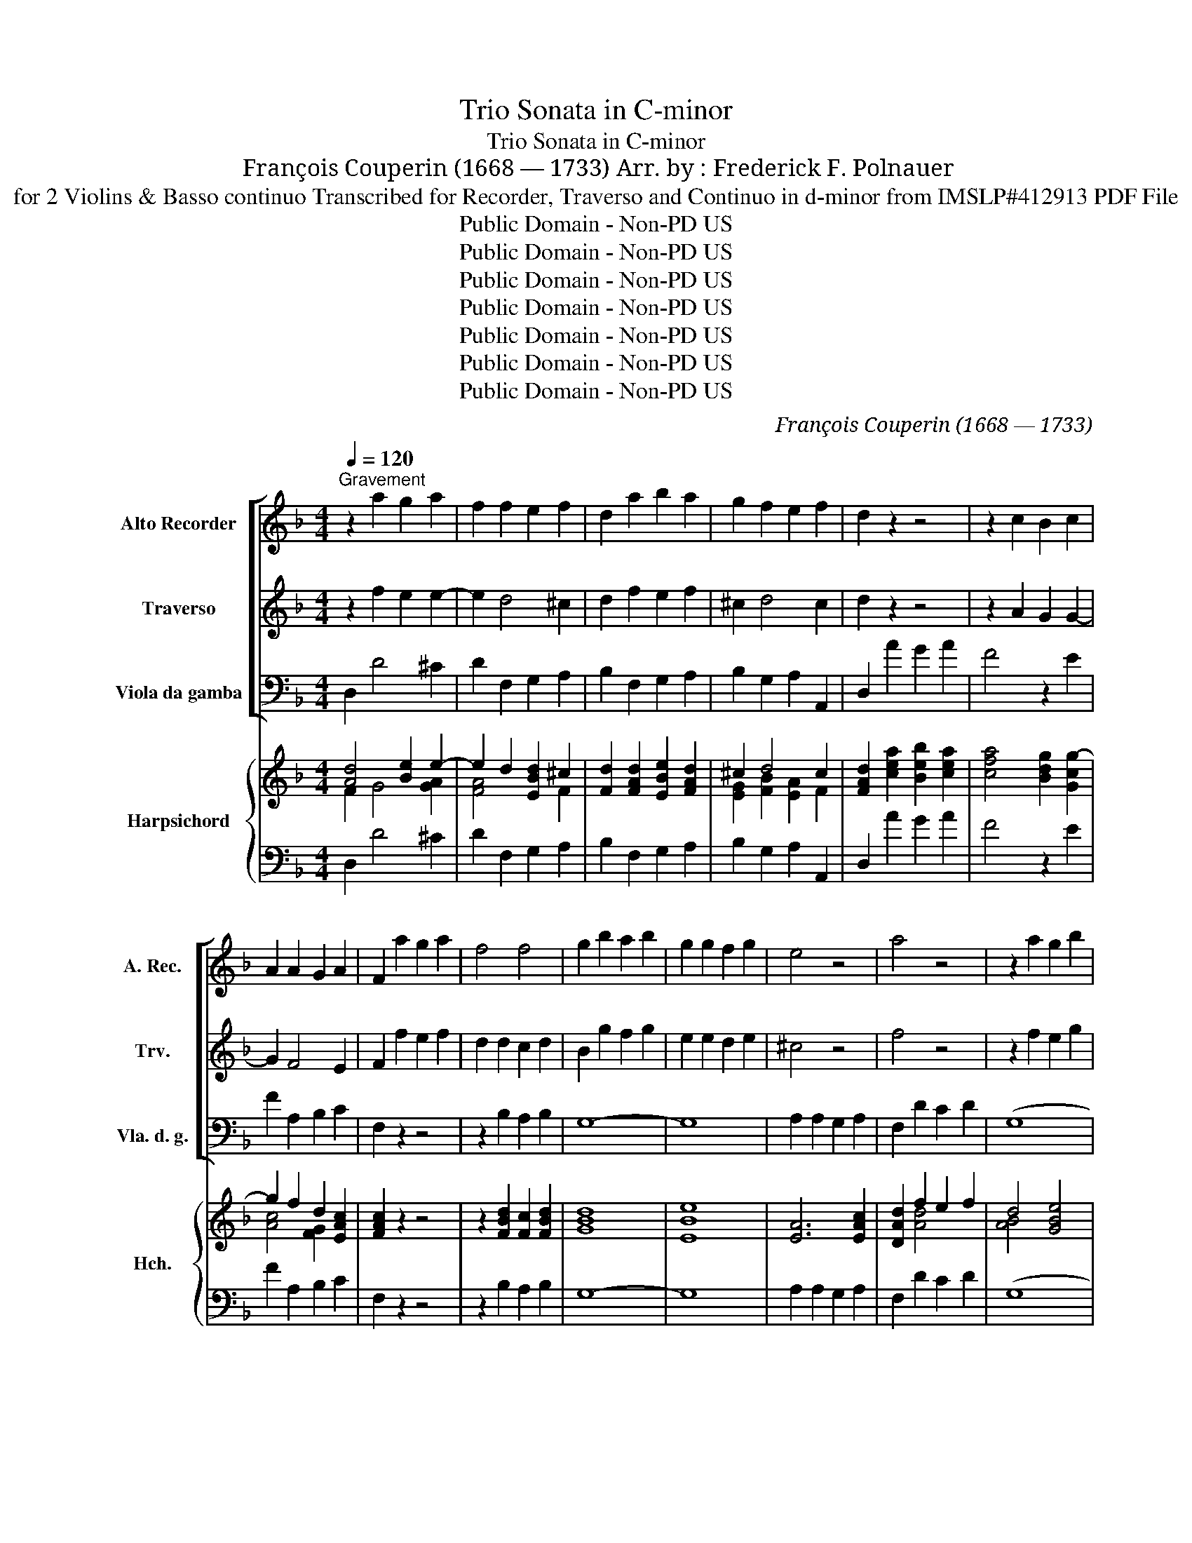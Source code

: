 X:1
T:Trio Sonata in C-minor
T:Trio Sonata in C-minor
T: François Couperin (1668 — 1733) Arr. by : Frederick F. Polnauer
T: for 2 Violins & Basso continuo Transcribed for Recorder, Traverso and Continuo in d-minor from IMSLP#412913 PDF File
T:Public Domain - Non-PD US
T:Public Domain - Non-PD US
T:Public Domain - Non-PD US
T:Public Domain - Non-PD US
T:Public Domain - Non-PD US
T:Public Domain - Non-PD US
T:Public Domain - Non-PD US
C:François Couperin (1668 — 1733)
Z:Public Domain - Non-PD US
%%score [ 1 2 ( 3 4 ) ] { ( 5 6 8 ) | ( 7 9 ) }
L:1/8
Q:1/4=120
M:4/4
K:F
V:1 treble nm="Alto Recorder" snm="A. Rec."
V:2 treble nm="Traverso" snm="Trv."
V:3 bass nm="Viola da gamba" snm="Vla. d. g."
V:4 bass 
V:5 treble nm="Harpsichord" snm="Hch."
V:6 treble 
V:8 treble 
V:7 bass 
V:9 bass 
V:1
"^Gravement" z2 a2 g2 a2 | f2 f2 e2 f2 | d2 a2 b2 a2 | g2 f2 e2 f2 | d2 z2 z4 | z2 c2 B2 c2 | %6
 A2 A2 G2 A2 | F2 a2 g2 a2 | f4 f4 | g2 b2 a2 b2 | g2 g2 f2 g2 | e4 z4 | a4 z4 | z2 a2 g2 b2 | %14
 e2 f2 Te3 d | d2 z2 z4 | z2 a2 g2 b2 | e2 f2 Te3 d || %18
[M:4/4]"^Légèrement (Allegro model-aw)" d z z2 z4 | z8 | z dab c'b/a/ gb | ag/f/ eg f>g Tg>a | %22
 a2 z2 z4 | z daa ba/g/ fa | gd aa b>a a>g | g z z2 z4 | z/ f/g/a/ b/c'/b/a/ g/e/f/g/ a/b/a/g/ | %27
 f3 f ga g>f | f2 z2 z/ d/e/f/ g/a/g/f/ | e/^c/d/e/ f/g/f/e/ dc/B/ Ac | de/f/ e/f/g/e/ f2 f>f | %31
 g2 ^g>g a2 z2 | z/ =B/c/d/ e/f/e/d/ ce a=b | c'=b/a/ ^gb a2 Ta>g | a2 z2 z4 | z8 | %36
 z dab c'b/a/ gb | a2 Tf2 g2 Te2 | fa aa g3 g | g2 f>f f2 e>e | e2 d4 ^c2 | %41
 d/f/g/a/ b/c'/b/a/ g/e/f/g/ a/b/a/g/ | f/f/g/a/ b/a/g/f/ ef Te>d || %43
[M:6/4]"^Air Légèrement (Moderato)" d6 z4 z2 | z12 | z12 | z12 | z12 | z12 | z12 | z12 | z12 | %52
 z12 | z12 | z12 | z12 | z12 | z12 | z12 | z12 | z12 | z12 | z12 | z12 | z12 | z12 | z12 |] %67
[M:4/4]"^Légèrement (Allegro moderato)" z8 | z2 z/ a/g/f/ efga | fd aa (a2 T^g2) | a2 z f f2 e>e | %71
 eA dd (d2 T^c2) | d2 z/ a/a/b/ =c'c'c'a | bb z/ b/a/g/ fgab | g2 z/ g/f/e/ defg | %75
 ec z/ c'/b/a/ gabc' | ac ff (f2 Te2) | f2 z/ g/f/e/ defg | ec gg (g2 Tf2) | g/g/=f/e/ de f2 f>g | %80
 ee aa (a2 Tg2) | a2 z/ a/g/f/ efga | fd z/ a/g/f/ e/d/c z/ g/f/e/ | %83
 d/c/B z/ f/e/d/ ^c/^B/A z/ e/d/=c/ | B2 Bc/d/ ^cd Tc>d | d f b4 a2 | a2 g4 f2- | f2 e>e ef e>d | %88
 !fermata!d8 |][M:6/4]"^Lentement" !fermata!e12 | %90
 z2[Q:1/4=120]"^Gayement (  ) (Allegro moderate)" a2 e2 f2 e2 d2 | ^c4 c2 d2 e2 f2 | %92
 e4 z4 a2 e2 | f4 e2 Te4 d2 | z12 | a12 | z2 d'2 a2 b2 a2 g2 | ^f4 f2 g2 a2 b2 | a2 z4 z2 d'2 a2 | %99
 b4 a2 Ta4 g2 | g4 z8 | z8 c'2 g2 | a2 b2 c'2 ba Tg3 f | f2 c'2 c2 f6 | z2 d'2 d2 g6 | %105
 z2 a2 A2 d6- | d4 d2 T^c4 d2 | d2 a2 A2 d6- | d4 d2 ^c4 d2 |] %109
[M:2/2]"^Air tendrement (Allegretto)" d4 a3 g | f2 e2 Te3 d | T^c2 A2 a3 b/=c'/ | b2 a2 Tg3 f | %113
 e4 a3 g | f2 e2 Te3 d | ^c2 A2 (a3 b/c'/) | b2 a2 Tg3 f | e4 e3 f | d2 d2 g3 g | Tg2 f2 b3 c' | %120
 Ta3 g Tg3 f | f4 a3 a | a2 d2 g3 g | Tg2 f2 f3 f | f2 e2 Te3 e | e4{ef} g3 a | ae f2 Te3 d | %127
 d4 a3 a | a2 d2 g3 g | (Tg2 f2) f3 f | f2 e2 Te3 e | e4{ef} g3 a | ae f2 Te3 d |] %133
[M:6/4][Q:1/4=90]"^Légèrement (Allegro moderato \n)\n" d6 z4 z2 | z12 | z12 | z12 | z12 | z12 | %139
 z12 | z12 | z4 z2 a6 | g6 f6 | e6 c6 | d6 e6 | Tc3 =B A2 z2 ABcd | e2 =B2 e2 A4 A2 | %147
 A4 ^G2 A4 z2 | A2 A2 d2 T^G6 | A2 A=Bcd e2 A2 e2 | fefgfe d2 defg | a2 e2 a2 d2 d2 g2 | %152
 fefgfe d^cdefd | efgfed ^cdcA=Bc | d4 d2 z4 z2 | z2 a=bc'a d'2 g2 e2 | a2 A=B^cA fgagfe | %157
 d2 gagf Te3 e a2 | d4 d2 z4 z2 | z12 | z2 defg a2 e2 a2 | fefgaf bc'bagf | efedcB A2 f4 | %163
 d2 g4 e2 a4 | f2 b4 g2 c'4 | ^f2 defg a2 b2 ag | ^fefgaf gfga g2 | ^f2 fgab c'babc'a | %168
 bagbag ^fe dcBA | B2 g4- g2 T^f3 g | g6 z4 z2 | z2 defd g2 =B2 e2 | T^c6 a6 | g6 f6 | e6 ^c6 | %175
 d6 e6 | A6 z4 z2 | z2 abc'a d'2 g2 e2 | a2 A=B^cA fgagfe | d2 gagf e3 e f2 | d4 z8 | z12 | %182
 z2 defg a2 e2 a2 | ^f12 |] %184
V:2
 z2 f2 e2 e2- | e2 d4 ^c2 | d2 f2 e2 f2 | ^c2 d4 c2 | d2 z2 z4 | z2 A2 G2 G2- | G2 F4 E2 | %7
 F2 f2 e2 f2 | d2 d2 c2 d2 | B2 g2 f2 g2 | e2 e2 d2 e2 | ^c4 z4 | f4 z4 | z2 f2 e2 g2 | %14
 ^c2 d2 Tc3 d | d2 z2 z4 | z2 f2 e2 g2 | ^c2 d2 Tc3 d ||[M:4/4] d z z2 z4 | z Ade fe/d/ ^ce | %20
 d2 fg ag/f/ eg | fe/d/ ^ce d>e e>d | ^cA de fe/d/ ce | d2 z2 z daa | ba/g/ fa g2 Tf2 | %25
 g/d/e/f/ g/a/g/f/ e/c/d/e/ f/g/f/e/ | d/d/e/f/ g/a/g/f/ e/c/d/e/ f/g/f/e/ | d3 d ef e>f | %28
 f/A/B/c/ d/e/d/c/ B/B/^c/d/ e/f/e/d/ | ^c z4 Aee | fe/d/ ^ce d2 z2 | z4 z eab | %32
 c'=b/a/ ^gb a2 z2 | z/ =B/c/d/ e/f/e/d/ c/e/d/c/ B>e | ^cAde fe/d/ ce | defg ag/f/ e/f/g/e/ | %36
 fd/e/ fg ag/f/ eg | f2 d2 e2 ^c2 | df ff e2 z d | ^c/A/=B/c/ d/e/d/=c/ B/G/A/B/ c/d/c/_B/ | %40
 A2- A/F/G/A/ B/A/G/F/ E>D | D/d/e/f/ g/a/g/f/ e/c/d/e/ f/g/f/e/ | d/d/e/f/ g/f/e/d/ ^cd c>d || %43
[M:6/4] d6 z4 z2 | z12 | z4 d2 a3 b a2 | g4 e2 g3 a g2 | f4 f2 b3 c' b2 | b4 a2 a3 b Tg2 | a4 z8 | %50
 z12 | z4 d2 a3 b a2 | g4 e2 g3 a g2 | f4 f2 b3 c' b2 | b4 a2 a3 b g2 | a4 a2 c'3 d' c'2 | %56
 c'4 g2 b3 c' b2 | b4 f2 a3 b a2 | g3 a f2 f3 g e2 | f4 f2 a3 b a2 | a4 d2 g3 a g2 | %61
 g3 f e2 a3 b a2 | g3 a f2 e4 d2 | d4 f2 b3 c' a2 | a4 e2 a3 b g2 | a4 d2 g3 a g2 | %66
 g3 a f2 Te4 d2 |][M:4/4] d2 z4 z2 | z Add d2 ^c2 | d2 z4 z2 | z2 z/ e/d/c/ =Bcde | %71
 ^c2 a/g/f/e/ efga | fd z/ f/f/g/ aaa^f | gg z/ g/f/e/ defg | e2 z4 z2 | z cff (f2 e2) | %76
 f2 z/ c'/b/a/ gaTg>f | fF cc (c2 TB2) | c2 z4 z2 | z4 z/ d/c/B/ AB | c3 A de/f/ e>d | %81
 T^cA dd (d2 Tc2) | d2 b4 a2 | a2 g2 g2 f2 | f2 e>e ef e>d | d2 z/ a/g/f/ e/d/c z/ g/f/e/ | %86
 d/c/B z/ f/e/d/ ^c/B/A z/ e/d/=c/ | B2 Bc/d/ ^cd c>d | !fermata!d8 |][M:6/4] !fermata!^c12 | z12 | %91
 z2 a2 e2 f2 e2 d2 | ^c2 a2 e2 f2 g2 c2 | d4 d2 ^c4 d2 | d6 z6 | ^f12 | z12 | z2 d'2 a2 b2 a2 g2 | %98
 ^f2 d'2 a2 b2 b2 f2 | g4 g2 ^f4 g2 | g4 z4 g2 d2 | e6 z2 f2 e2 | f4 f2 f2 Te3 f | f6 z2 a2 A2 | %104
 d6 z2 e2 =B2 | ^c6 z2 d'2 d2 | g3 a f2 e4 d2 | d4 z4 d'2 d2 | g3 a f2 e4 d2 |][M:2/2] d4 z4 | z8 | %111
 z8 | z8 | z8 | z8 | z8 | z8 | z8 | z8 | z8 | z8 | z8 | z8 | z8 | z8 | z8 | z8 | z8 | z8 | z8 | %130
 z8 | z8 | z8 |][M:6/4] z12 | z12 | z12 | z12 | z4 z2 d6 | c4 z2 B6 | A6 F6 | G6 A6 | %141
 F3 E D2 z2 ABcd | e2 =B2 e2 A2 A2 d2 | c=BcdcB A6 | =BABcBc A^GABAG | A4 A2 z4 z2 | z8 A=Bcd | %147
 e2 =B2 e2 A2 e2 a2 | f4 z4 =B2 e2 | A6 z4 z2 | z4 z2 d'6 | c'6 b6 | a6 f6 | g6 a6 | %154
 f3 d d2 z2 defg | a2 e2 a2 d2 d2 g2 | ^c2 c2 e2 A2 A2 d2 | =B2 B2 e2 ^c3 B c2 | d2 defg a2 e2 a2 | %159
 f2 A3 B c2 ^c3 c | d4 de ^c=Bcdec | d6 z4 z2 | z12 | z12 | z12 | z4 z2 d'6 | c'6 b6 | a6 ^f6 | %168
 g6 a6 | B2 b4 a2 a3 g | g2 GABc d2 A2 d2 | B6 z4 z2 | z8 A=B^cd | e6- e2 d4 | ^c2 A=BcA e2 efge | %175
 a6 g6 | f3 e d2 z2 defg | a2 e2 a2 d2 d2 g2 | ^c2 c2 e2 A2 A2 d2 | =B2 B2 e2 ^c3 B c2 | d4 z8 | %181
 z2 defg a2 e2 a2 | f4 d2 d4 ^c2 | !fermata!d12 |] %184
V:3
 D,2 D4 ^C2 | D2 F,2 G,2 A,2 | B,2 F,2 G,2 A,2 | B,2 G,2 A,2 A,,2 | D,2 A2 G2 A2 | F4 z2 E2 | %6
 F2 A,2 B,2 C2 | F,2 z2 z4 | z2 B,2 A,2 B,2 | G,8- | G,8 | A,2 A,2 G,2 A,2 | F,2 D2 C2 D2 | (G,8 | %14
 G,2) F,G, A,2 A,,2 | D,2 D2 C2 D2 | G,8- | G,2 F,G, A,2 A,,2 ||[M:4/4] D,A,DE FE/D/ CE | %19
 D2 B,2 F,G, A,A,, | D,2 D2 A,B, CC, | F,G, A,A,, D,=C, B,,2 | A,,A,,/G,,/ F,,E,, D,,D, A,A, | %23
 B, A,/G,/ F,A, G,F,/E,/ D,2 | G,F,/E,/ D,2 G,C, D,2 | G,2 G,,2 C,2 A,,2 | B,,2 G,,2 C,2 A,,2 | %27
 B,,/F,/G,/A,/ B,/C/B,/A,/ G,F, CC, | F,2 F,2 G,2 E,2 | A,A, DE FE/D/ ^CD | %30
 D2 A,2 D,/A,/B,/C/ D/E/D/C/ | B,/B,/C/D/ E/F/E/D/ C/C,/D,/E,/ F,/E,/F,/D,/ | %32
 A,G,/F,/ E,2 A,2 F,D, | A,=G,/F,/ E,^G,, A,,D, E,2 | %34
 A,,A,,/=G,,/ F,,E,, D,,/E,/F,/G,/ A,/B,/A,/G,/ | F,A,DE FE/D/ ^CE | D2- D/D/C/B,/ A,B, C2 | %37
 F,/F,/G,/A,/ B,/C/B,/A,/ G,/E,/F,/G,/ A,/B,/A,/G,/ | F,D, A,B, CB,/A,/ G,B, | %39
 A,2 z/ D,/E,/F,/ G,2 z/ C,/D,/E,/ | F,/F,/G,/A,/ B,/C/!tenuto!B,/A,/ G,/A,/B,/G,/ A,A,, | %41
 D,2 G,,/G,/A,/B,/ C2 z/ F,/G,/A,/ | B,/C/B,/A,/ G,/A,/B,/G,/ A,D, A,,2 || %43
[M:6/4] D,4 D,2 A,3 B, A,2 | G,4 E,2 G,3 A, G,2 | F,4 D,2 F,3 G, F,2 | E,6 A,6 | D,6 D6 | C6 B,6 | %49
 A,4 D,2 A,3 B, A,2 | G,4 E,2 G,3 A, G,2 | F,4 D,2 F,3 G, F,2 | E,6 A,6 | D,6 D6 | C6 B,6 | %55
 A,6 F,6 | G,6 E,6 | F,6 F,,6 | B,,6 C,6 | F,,6 F,6 | B,6 E,6 | A,6 F,6 | G,6 A,6 | D,6 D6 | %64
 ^C6 =C6 | B,6 B,6 | A,4 D,2 A,,6 |][M:4/4] D,A,DD D2 ^C2 | D2 B,2 G,2 A,2 | D,2 z/ E/D/C/ =B,CDE | %70
 CE, A,A, (A,2 ^G,2) | A,2 F,2 G,2 A,2 | D,2 z/ D/C/B,/ A,B,CD | B,G, A,2 B,/B,/A,/G,/ F,B,, | %74
 C,G, CC C2 B,2 | C2 A,2 B,2 C2 | F2 A,2 B,2 C2 | F,2 E,2 F,2 G,2 | C2 z/ D/C/B,/ A,B,CD | %79
 B,G, B,C D4 | C4 B,4 | A,2 F,2 G,2 A,2 | D/C/B,/A,/ G,/F,/E,/D,/ C/B,/A,/G,/ F,/E,/D,/C,/ | %83
 B,,4 A,,4 | G,,2 ^G,,2 A,,D, A,2 | D/C/B,/A,/ G,/F,/E,/D,/ C/B,/A,/G,/ F,/E,/D,/C,/ | %86
 B,/A,/G,/F,/ E,/D,/C,/B,,/ A,/G,/F,/E,/ D,/C,/B,,/A,,/ | G,,2 ^G,,2 A,,D, A,,2 | !fermata!D,8 |] %89
[M:6/4] !fermata!A,12 | A,12- | A,12- | A,12 | D4 G,2 A,4 A,,2 | D,6 z6 | D12 | D,12 | D,12- | %98
 D,12 | G,4 C,2 D,4 G,2 | G,2 G,2 D,2 E,4 =B,,2 | C,2 C2 G,2 A,2 A,2 C2 | F,2 G,2 A,2 B,2 C2 C,2 | %103
 F,6 z2 F2 F,2 | z8 G2 G,2 | A,6 F,2 F2 F,2 | B,4 G,2 A,4 A,,2 | D,6 F,2 F2 F,2 | %108
 B,4 G,2 A,4 A,,2 |][M:2/2] D,4 D2 ^C2 | D2 G,A, B,2 G,2 | A,3 G, F,4 | G,2 A,2 B,2 G,2 | %113
 A,G,A,E, F,2 ^C,2 | D,2 G,A, B,2 G,2 | A,3 G, F,4 | G,2 A,2 B,2 G,2 | A,2 A,B, C4 | B,4 B,4 | %119
 A,4 G,4 | F,2 B,2 C2 C,2 | F,4 F,F,G,A, | B,4 E,E,F,G, | A,4 D,D,E,F, | G,4 ^G,4 | A,4 B,4 | %126
 A,2 G,2 A,2 A,,2 | D,^C,D,E, F,F,G,A, | B,4 E,E,F,G, | A,4 D,D,E,F, | G,4 ^G,4 | A,4 B,4 | %132
 A,2 G,2 A,2 A,,2 |][M:6/4] D,6 D6 | C6 B,6 | A,6 F,6 | G,6 A,6 | F,3 E, D,2[K:treble] z2 DEFG | %138
 A2 E2 A2 GFEFGE | FEFGF!tenuto!E DEDCB,A, |[K:bass] G,A,G,F,E,D, ^C,=B,,C,A,,B,,C, | %141
 D,4 D,E, F,6 | E,4 ^C,2 D,2 D,E,F,G, | A,4 A,,2 F,E,F,G,F,E, | D,C,D,E,D,E, C,=B,,C,D,C,B,, | %145
 A,,6 A,6 | G,6 F,6 | E,6 C,6 | D,6 E,6 | C,3 =B,, A,,2 z2 A,=B,^CA, | D2 A,2 D2 B,6 | %151
 A,B,A,G,^F,D, G,F,G,A,B,G, | D2 D,E,F,D, B,A,B,CB,A, | G,F,E,F,G,E, F,E,F,G,F,E, | D,6 D6 | %155
 C6 B,6 | A,6 F,6 | G,6 A,6 | F,3 E, D,2 z2 A,=B,^CA, | D2 D,E,F,G, A,2 E,2 A,2 | F,4 D,2 A,,6 | %161
 D,2 DEFD G2 G,A,B,G, | C2 C,D,E,C, F,2 F,G,A,F, | B,2 G,A,B,G, C2 A,B,CA, | D2 B,CDB, _E2 CDEC | %165
 D4 z2 ^F,2 D,E,F,G, | A,G,A,B,CA, B,A,B,CB,C | D2 D,E,^F,G, A,2 D2 D,2 | G,6 D2 ^F,4 | %169
 G,2 G,A,B,C D2 A,2 D2 | B,A,B,CB,A, G,4 ^F,2 | G,6 E,6 | A,2 A,=B,^CA, F6 | %173
 ^C2 A,=B,CA, D2 D,E,F,D, | A,6 G,6 | F,A,G,F,E,D, ^C,=B,,C,A,,B,,C, | D,6 D6 | C6 B,6 | A,6 F,6 | %179
 G,6 A,6 | D,2[K:treble] DEFG A2 E2 A2 | F4 D2 A,6 |[K:bass] D,4 B,,2 B,,6 | !fermata!D,12 |] %184
V:4
 x8 | x8 | x8 | x8 | x8 | x8 | x8 | x8 | x8 | x8 | x8 | x8 | x8 | x8 | x8 | x8 | x8 | x8 || %18
[M:4/4] x8 | x8 | x8 | x8 | x8 | x8 | x8 | x8 | x8 | x8 | x8 | x8 | x8 | x8 | x8 | x8 | x8 | x8 | %36
 x8 | x8 | x8 | x8 | x8 | x8 | x8 ||[M:6/4] x12 | x12 | x12 | x12 | x12 | x12 | x12 | x12 | x12 | %52
 x12 | x12 | x12 | x12 | x12 | x12 | x12 | x12 | x12 | x12 | x12 | x12 | x12 | x12 | x12 |] %67
[M:4/4] x8 | x8 | x8 | x8 | x8 | x8 | x8 | x8 | x8 | x8 | x8 | x8 | x8 | x8 | x8 | D,4 C,4 | x8 | %84
 x8 | D,4 C,4 | B,,4 A,,4 | x8 | x8 |][M:6/4] x12 | x12 | x12 | x12 | x12 | x12 | x12 | x12 | x12 | %98
 x12 | x12 | x12 | x12 | x12 | x12 | x12 | x12 | x12 | x12 | x12 |][M:2/2] x8 | x8 | x8 | x8 | x8 | %114
 x8 | x8 | x8 | x8 | x8 | x8 | x8 | x8 | x8 | x8 | x8 | x8 | x8 | x8 | x8 | x8 | x8 | x8 | x8 |] %133
[M:6/4] x12 | x12 | x12 | x12 | x6[K:treble] x6 | x12 | x12 |[K:bass] x12 | x12 | x12 | x12 | x12 | %145
 x12 | x12 | x12 | x12 | x12 | x12 | x12 | x12 | x12 | x12 | x12 | x12 | x12 | x12 | x12 | x12 | %161
 x12 | x12 | x12 | x12 | x12 | x12 | x12 | x12 | x12 | x12 | x12 | x12 | x12 | x12 | x12 | x12 | %177
 x12 | x12 | x12 | x2[K:treble] x10 | x12 |[K:bass] x12 | x12 |] %184
V:5
 [Ad]4 [Be]2 e2- | e2 d2 [EBd]2 ^c2 | [Fd]2 [FAd]2 [EBe]2 [FAd]2 | ^c2 d4 c2 | %4
 [FAd]2 [cea]2 [Beb]2 [cea]2 | [cfa]4 [Bdg]2 [Gcg-]2 | g2 f2 d2 [EAc]2 | [FAc]2 z2 z4 | %8
 z2 [FBd]2 [Fc]2 [FBd]2 | [GBd]8 | e8 | [EA]6 [EAc]2 | [DAd]2 f2 e2 f2 | d4 [GBe]4 | %14
 [EA^c]2 [FAd]2 E4 | [FAd]2 f2 e2 f2 | [Bd]4 [GBe]4 | [EA^c]2 [FAd]2 [EAc]4 || %18
[M:4/4] [FAd]([EAc] [FAd])[Gcg] [Adf]2 [Ae][Gc] | [FAd]2 [FBd]2 [Gc][DGB] [^CEA]2 | %20
 [DFA]2 [FAd]2 [Acf]2 G2 | [FAf][EB] [^CEA]2 [DFA]2 [DEG]2 | [^CEA]2 [DAd][EG^c] [FAd]2 [Ec]2 | %23
 [Dd]2 [Ad][Fc] [GB]A d2 | [GBd]2 d4 d2 | [GBd]2 [GBd]2 [Gce]2 [Fcf]2 | %26
 [FBd]2 [GBd]2 [Gce]2 [Fcf]2 | [FBd]2 [FBd]2 [Be][Acf] [Gce]2 | [Acf]2 [Acd]2 [GBd]2 [GBe]2 | %29
 [Be]2 [Adf][G^c] [Ad]2 [Ae][Gc] | [FAd]2 [A^ce]2 [Adf]2 [Adf]2 | [Gdg]2 [Be^g]2 [Aea]2 [Acf][Ad] | %32
 [Ace]2 [^Gde]2 [Ace]2 d2 | [Ac]2 e2 [Ac][df] [Be]2 | [A^ce]2 [Ad][Gc] [FAd]2 [EAc][Ace] | %35
 d^c [Ad][Gc] [Ad]2 [Ae][Gcg] | [Adf]4 [Acf]2 [Gce]2 | [Acf]2 [FBd]2 [GBe]2 [EA^c]2 | %38
 [FAd][Adf] [Acf]2 [Gce]2 ed | ^c2 [FAd]2 [F=Bd]2 [EGc]2 | [Ac]2 d2 [Ed]2 [A^c]2 | %41
 d4 [EGc]2 [FAc]2 | [DFB]2 [GBe]2 ^cd [EAc]2 ||[M:6/4] [FAd]4 [Gdf]2 [A^ce]4 [Ace]2 | %44
 e4 g2 [A^ce]4 [Ace]2 | [Ada]4 [Adf]2 [Ad]4 d2- | d6 ^c6 | [FAd]6 [FBf]6 | [GBe]4 f2 d4 [EGd]2 | %49
 [EA^c]4 [FAd]2 [EAc]4 [Bd]2 | e4 g2 [A^ce]4 [Ace]2 | !arpeggio![Ada]4 [Adf]2 [Ad]4 d2- | d6 ^c6 | %53
 [FAd]6 [FBf]6 | [GBe]4 [FAf]2 [FAd]4 [EGd]2 | [EA^c]4 [Ace]2 [A=c-e]6 | c4 A2 [GB-g]6 | %57
 B4 A2 [FAc]6 | [Gd]6 [Gc]6 | [FAc]6 [A-cf]6 | [Adf]6 [Gdg]6 | [G^ce]6 [Ada]6 | [Bdg]6 [A^ce]6 | %63
 [FAd]6 [FBf]6 | [GBe]6 [FAf]6 | [FAd]6 [EGd]6 | [E^c]4 [DFd]2 [EAc]6 |] %67
[M:4/4] [FAd][A^ce] [Adf]2 [GBe]2 [GAe]2 | [FAd]2 [FBd]2 [EBd]2 [EA^c]2 | [FAd]2 z/ g/f/e/ dc B2 | %70
 [EAe]2 [Fc]2 [F=Bd]2 [EBe]2 | [EA^c]2 [DAd]2 [E_Bd]2 [EG^c]2 | [FAd]2 z/ f/e/d/ =cde[Ad] | %73
 d[Bd] [F^cf]2 [FBd]2 d2 | [EG^c]2 [Gce]2 [FAd]2 [Gd]2 | [Gd]2 [F^cf]2 [Gdf]2 [Gce]2 | %76
 [A^cf]2 [Fcf]2 [Gdf]2 [Gce]2 | [A^cf]2 [Gcg]2 [Acd]2 [FBd]2 | [EG^c]2 z/ B/c/d/ c2 [FAd]2 | %79
 dB/c/ dc/B/ [FA]4 | A4- A2 G2 | [^CEA]2 [DAd]2 [EBd]2 [EA^c]2 | [Fd]2 [B-d]2 [Bc]2 [Ac]2 | %83
 [FAd]2 [EGd]2 [EG^c]2 [Ad]2 | [Bd]4 [E=Ac][FAd] [EAc]2 | [Fd]2 [B-d]2 [Bc]2 [A-c]2 | %86
 [Ad]2 [EGe]2 [EG^c]2 [Ad]2 | [Bd]4 [EA^c][FAd] [EAc]2 | !fermata![FAd]8 |] %89
[M:6/4] !fermata![EA^c]12 | [EA^c]6 [FAd]6 | [^ce]6 [FAd]6 | [EA^c]6 [FAd]4 [GAc]2 | %93
 [FAd]4 [EBd]2 [EA^c]4 [Ace]2 | [Adf]6 z6 | [d^f]12 | d12 | d12 | [FAd]6 d6 | %99
 [GBd]4 [GA_e]2 [^FAd]4 [GBd]2 | [GBd]2 [Bdg]2 [Ad=f]2 [Ge]4 [Gd]2 | [EGc]2 [Gce]4 [Fcf]4 [Gce]2 | %102
 [Acf]4 [Fcf]2 [FGd]2 [EGc]4 | [FAc]6 z2 [Acf]4 | [FBd]6 z2 [_Be]4 | [A^ce]6 [Ad]6 | %106
 [Gd]4 [FBd]2 [EA^c]4 [Ace]2 | [Adf]6 [Ad]6 | [Gd]4 [Fd]2 [E^c]4 [EAc]2 |] %109
[M:2/2] [FAd]4 ([Adf]2 [GAe]2) | [FAd]2 e2 [Gde]2 [GBe]2 | [EA^c]4 [DA=c]4 | [DGB]4 [DEG]2 [DEB]2 | %113
 [^CEA]4 [DA]2 [EA]2 | [FA]2 Bc [EGd]2 [EBd]2 | [EA^c]4 [DA]4 | [DGB]4 [EGd]2 [Ge][Fd] | %117
 [EA^c]2 cd e4 | d4 d4 | c4 [EB]4 | [FAc]2 [FGd]2 [EGc]2 [EGc]2 | [FAc]4 d4 | d4 d4 | %123
 c2 [FAd]2 [FAd]4 | [FBd]4 [E^Bd]4 | [EA^c]4 [E^Gd]4 | [EA^c]2 [FBd]2 [EAc]4 | [FAd]4 d4 | d4 d4 | %129
 [A^c]2 [FAd]2 [FAd]4 | [FBd]4 [E=Bd]4 | [EA^c]4 [E^Gd]4 | [EA^c]2 [FBd]2 E4 |] %133
[M:6/4] [FAd]6 [Adf]6 | e6 d6 | [EA^c]6 [DAd]6 | [EBd]6 [EA^c]6 | [Ad]6 z2 [dfa]4 | [cea]6 bagabg | %139
 a6 a6 | [Bd]6 e3 ^cde | [Fd]4 d2 [Ad]6 | [GBe]4 [GAe]2 [FAd]2 [Fd]4 | [EA=c]4 [Ac]2 c6 | %144
 [F=B]6 [EA]4 [EA][D^GB] | [EAc]6 [Ace]6 | [=Be]6 e4- ed | [=Be]6 e6 | [FAd]6 [E^G=B]6 | %149
 [Ac]6 z2 ^cd e2 | [FAd]6 [Bd]6 | c3 BAB B3 AGB | [FA]2 [FAd]4 [FGBBd]4 z2 | [Be]6 A6 | %154
 [FAd]6 [Adf]6 | [Ae]6 d6 | [EA^c]6 [FAd]6 | [E=Bd]6 [EA^c]6 | [Dd]4 F2 z2 ^cdec | %159
 [FAd]2 [FAd]4 [EA=c]2 [EG^c]4 | [DAd]4 [FAd]2 [EA^c]6 | [FAd]4 [Ad]2 [Bd]2 g4 | %162
 [Gce]2 c4 [FAc]2 f4 | [FBd]2 Bc d2 c2 cd e2 | [FAd]2 de f2 [GB_e]2 ef g2 | [Ad^f]6 [Ad]2 d4 | %166
 [^Fc]4 z2 [Gd]6 | [^FAd]2 d4 [c^f]2 fgaf | [Bdg]6 ^fe [Acd]4 | d2 g4 g2 ^f4 | [Gdg]6 d2 d4 | %171
 [GBd]6 [G=Bc]6 | [EA^c]2 cdec [Ad]6 | [GAe]2 ^cd e2- e2 d4 | [EA^c]6 [Ace]6 | %175
 !arpeggio![Ad]6 [Ae]6 | [FAd]6 [Adf]6 | e6 d6 | [EA^c]6 [FAd]6 | [E=Bd]6 [EA^c]6 | %180
 [FAd]2 fgab [^cea]6 | [da]4 [Adf]2 [^ce]6 | [FAd]4 [DGd]2 [EAd]4 [EA^c]2 | !fermata!d12 |] %184
V:6
 F2 G4 [GA]2 | [FA]4 x2 F2 | x8 | [EG]2 [FB]2 [EA]2 F2 | x8 | x8 | [Ac]4 [FG]2 x2 | x8 | x8 | x8 | %10
 B8 | x8 | x2 [A-d]4 x2 | [AB]4 x4 | x8 | x2 [A-d]4 x2 | A4 x4 | x8 ||[M:4/4] x8 | x8 | x6 e2 | %21
 x8 | x6 AG | F>G D2 DD/E/ [FA]2 | x2 [FA]2 [GB]2 [FA]2 | x8 | x8 | x8 | x8 | x8 | x8 | x8 | %32
 x6 AF | E2 [^GB][EB] EA AG | x8 | A2 x6 | x8 | x8 | x6 BG- | G2 x4 E2 | E2 D2 BG/B/ E2 | %41
 [FA]2 [GB]2 x4 | x4 [EA][FA] x2 ||[M:6/4] x12 | [A^c]6 x6 | x10 A2 | G6- G6 | x12 | x12 | x12 | %50
 [A^c]6 x6 | x12 | G6- G6 | x12 | x12 | x12 | [Gd]6 x6 | [Fc]6 x6 | F6- F4 E2 | x12 | x12 | x12 | %62
 x12 | x12 | x12 | x12 | x12 |][M:4/4] x8 | x8 | x5/2 A3/2 A2 ^G2 | x8 | x8 | x5/2 A3/2 A3 ^F | %73
 G6 [FA][GB] | x8 | x8 | x8 | x8 | x5/2 G x/ G2 x2 | G2 G2 x4 | E4 D4 | x8 | AB G2 E2 F2- | %83
 x6 F2- | F2 E2 x4 | AB G2 E2 F2 | F6 F2- | F2 E2 x4 | x8 |][M:6/4] x12 | x12 | A4 G2 x6 | x12 | %93
 x12 | x12 | A8 x4 | [^FA]6 [GB]6 | [^FA]6 [GB]6 | x6 [GB]4 [^FA]2 | x12 | x12 | x12 | x12 | x12 | %104
 x12 | x12 | x12 | x12 | x12 |][M:2/2] x8 | x2 G2 x4 | x8 | x8 | x8 | x8 | x8 | x6 B2 | x2 A2 A4- | %118
 A4 G4- | G2 F2 x4 | x8 | x4 A4- | A4 G4 | x8 | x8 | x8 | x8 | x4 A4 | A4 G4- | G2 x6 | x8 | x8 | %132
 x8 |][M:6/4] x12 | A6 A4 G2 | x12 | x12 | A3 G F2 x6 | x6 e6 | e4 de f3 edc | x6 A4 [GA]2 | %141
 x4 FG x6 | x12 | x6 A4 AG | x12 | x12 | x6 A4 A2- | A4 ^G2 [EA]6 | x12 | E3 D C2 x2 [EA]4 | %150
 x6 F2 G4 | A4 D2 D4 [DE]2 | x12 | E2 G4 x6 | x12 | x6 A2 G4 | x12 | x12 | A3 G x4 A4 | x12 | x12 | %161
 x8 BcdB | x2 EF G2 x2 AB c2 | F2 G4 [EG]2 A4 | x2 [FB]4 x2 [Ac]4 | x8 ^FG A2 | x12 | %167
 x2 ^FGAB x2 [Ad]4 | x6 [Ad]2 x4 | [GB][Ac] [Bd]4 [Ad]2 [Ac]4 | x4 GA B2 A4 | x12 | x2 E4 x6 | %173
 x2 [EA]4 [FA]6 | x12 | A4 GF G4 FE | x12 | A6- A2 G4 | x12 | x12 | x2 d4 x6 | x6 A4 G2 | x12 | %183
 [^FA]8 x4 |] %184
V:7
 D,2 D4 ^C2 | D2 F,2 G,2 A,2 | B,2 F,2 G,2 A,2 | B,2 G,2 A,2 A,,2 | D,2 A2 G2 A2 | F4 z2 E2 | %6
 F2 A,2 B,2 C2 | F,2 z2 z4 | z2 B,2 A,2 B,2 | G,8- | G,8 | A,2 A,2 G,2 A,2 | F,2 D2 C2 D2 | (G,8 | %14
 G,2) F,G, A,2 A,,2 | D,2 D2 C2 D2 | G,8- | G,2 F,G, A,2 A,,2 ||[M:4/4] D,A,DE FE/D/ CE | %19
 D2 B,2 F,G, A,A,, | D,2 D2 A,B, CC, | F,G, A,A,, D,=C, B,,2 | A,,A,,/G,,/ F,,E,, D,,D, A,A, | %23
 B, A,/G,/ F,A, G,F,/E,/ D,2 | G,F,/E,/ D,2 G,C, D,2 | G,2 G,,2 C,2 A,,2 | B,,2 G,,2 C,2 A,,2 | %27
 B,,/F,/G,/A,/ B,/C/B,/A,/ G,F, CC, | F,2 F,2 G,2 E,2 | A,A, DE FE/D/ ^CD | %30
 D2 A,2 D,/A,/B,/C/ D/E/D/C/ | B,/B,/C/D/ E/F/E/D/ C/C,/D,/E,/ F,/E,/F,/D,/ | %32
 A,G,/F,/ E,2 A,2 F,D, | A,=G,/F,/ ^E,^G,, A,,D, ^E,2 | %34
 A,,A,,/=G,,/ F,,E,, D,,/E,/F,/G,/ A,/B,/A,/G,/ | F,A,DE FE/D/ ^CE | D2- D/D/C/B,/ A,B, C2 | %37
 F,/F,/G,/A,/ B,/C/B,/A,/ G,/E,/F,/G,/ A,/B,/A,/G,/ | F,D, A,B, CB,/A,/ G,B, | %39
 A,2 z/ D,/E,/F,/ G,2 z/ C,/D,/E,/ | F,/F,/G,/A,/ B,/C/!tenuto!B,/A,/ G,/A,/B,/G,/ A,A,, | %41
 D,2 G,,/G,/A,/B,/ C2 z/ F,/G,/A,/ | B,/C/B,/A,/ G,/A,/B,/G,/ A,D, A,,2 || %43
[M:6/4] D,4 D,2 A,3 B, A,2 | G,4 E,2 G,3 A, G,2 | F,4 D,2 F,3 G, F,2 | E,6 A,6 | D,6 D6 | C6 B,6 | %49
 A,4 D,2 A,3 B, A,2 | G,4 E,2 G,3 A, G,2 | F,4 D,2 F,3 G, F,2 | E,6 A,6 | D,6 D6 | C6 B,6 | %55
 A,6 F,6 | G,6 E,6 | F,6 F,,6 | B,,6 C,6 | F,,6 F,6 | B,6 E,6 | A,6 F,6 | G,6 A,6 | D,6 D6 | %64
 ^C6 =C6 | B,6 B,6 | A,4 D,2 A,,6 |][M:4/4] D,A,DD D2 ^C2 | D2 B,2 G,2 A,2 | D,2 z/ E/D/C/ =B,CDE | %70
 CE, A,A, (A,2 ^G,2) | A,2 F,2 G,2 A,2 | D,2 z/ D/C/B,/ A,B,CD | B,G, A,2 B,/B,/A,/G,/ F,B,, | %74
 C,G, CC C2 B,2 | C2 A,2 B,2 C2 | F2 A,2 B,2 C2 | F,2 E,2 F,2 G,2 | C2 z/ D/C/B,/ A,B,CD | %79
 B,G, B,C D4 | C4 B,4 | A,2 F,2 G,2 A,2 | D/C/B,/A,/ G,/F,/E,/D,/ C/B,/A,/G,/ F,/E,/D,/C,/ | %83
 B,,4 A,,4 | G,,2 ^G,,2 A,,D, A,2 | D/C/B,/A,/ G,/F,/E,/D,/ C/B,/A,/G,/ F,/E,/D,/C,/ | %86
 B,/A,/G,/F,/ E,/D,/C,/B,,/ A,/G,/F,/E,/ D,/C,/B,,/A,,/ | G,,2 ^G,,2 A,,D, A,,2 | !fermata!D,8 |] %89
[M:6/4] !fermata!A,12 | A,12- | A,12- | A,12 | D4 G,2 A,4 A,,2 | D,6 z6 | D12 | D,12 | D,12- | %98
 D,12 | G,4 C,2 D,4 G,2 | G,2 G,2 D,2 E,4 =B,,2 | C,2 C2 G,2 A,2 A,2 C2 | F,2 G,2 A,2 B,2 C2 C,2 | %103
 F,6 z2 F2 F,2 | z8 G2 G,2 | A,6 F,2 F2 F,2 | B,4 G,2 A,4 A,,2 | D,6 F,2 F2 F,2 | %108
 B,4 G,2 A,4 A,,2 |][M:2/2] D,4 D2 ^C2 | D2 G,A, B,2 G,2 | A,3 G, F,4 | G,2 A,2 B,2 G,2 | %113
 A,G,A,E, F,2 ^C,2 | D,2 G,A, B,2 G,2 | A,3 G, F,4 | G,2 A,2 B,2 G,2 | A,2 A,B, C4 | B,4 B,4 | %119
 A,4 G,4 | F,2 B,2 C2 C,2 | F,4 F,F,G,A, | B,4 E,E,F,G, | A,4 D,D,E,F, | G,4 ^G,4 | A,4 B,4 | %126
 A,2 G,2 A,2 A,,2 | D,^C,D,E, F,F,G,A, | B,4 E,E,F,G, | A,4 D,D,E,F, | G,4 ^G,4 | A,4 B,4 | %132
 A,2 G,2 A,2 A,,2 |][M:6/4] D,6 D6 | C6 B,6 | A,6 F,6 | G,6 A,6 | F,3 E, D,2[K:treble] z2 DEFG | %138
 A2 E2 A2 GFEFGE | FEFGF!tenuto!E DEDCB,A, |[K:bass] G,A,G,F,E,D, ^C,=B,,C,A,,B,,C, | %141
 D,4 D,E, F,6 | E,4 ^C,2 D,2 D,E,F,G, | A,4 A,,2 F,E,F,G,F,E, | D,C,D,E,D,E, C,=B,,C,D,C,B,, | %145
 A,,6 A,6 | G,6 F,6 | E,6 C,6 | D,6 E,6 | C,3 =B,, A,,2 z2 A,=B,^CA, | D2 A,2 D2 B,6 | %151
 A,B,A,G,^F,D, G,F,G,A,B,G, | D2 D,E,F,D, B,A,B,CB,A, | G,F,E,F,G,E, F,E,F,G,F,E, | D,6 D6 | %155
 C6 B,6 | A,6 F,6 | G,6 A,6 | F,3 E, D,2 z2 A,=B,^CA, | D2 D,E,F,G, A,2 E,2 A,2 | F,4 D,2 A,,6 | %161
 D,2 DEFD G2 G,A,B,G, | C2 C,D,E,C, F,2 F,G,A,F, | B,2 G,A,B,G, C2 A,B,CA, | D2 B,CDB, _E2 CDEC | %165
 D4 z2 ^F,2 D,E,F,G, | A,G,A,B,CA, B,A,B,CB,C | D2 D,E,^F,G, A,2 D2 D,2 | G,6 D2 ^F,4 | %169
 G,2 G,A,B,C D2 A,2 D2 | B,A,B,CB,A, G,4 ^F,2 | G,6 E,6 | A,2 A,=B,^CA, F6 | %173
 ^C2 A,=B,CA, D2 D,E,F,D, | A,6 G,6 | F,A,G,F,E,D, ^C,=B,,C,A,,B,,C, | D,6 D6 | C6 B,6 | A,6 F,6 | %179
 G,6 A,6 | D,2[K:treble] DEFG A2 E2 A2 | F4 D2 A,6 |[K:bass] D,4 B,,2 B,,6 | !fermata!D,12 |] %184
V:8
 x8 | x8 | x8 | x8 | x8 | x8 | x8 | x8 | x8 | x8 | E8 | x8 | x8 | x8 | x8 | x8 | x8 | x8 || %18
[M:4/4] x8 | x8 | x6 cB | x8 | x8 | x8 | x8 | x8 | x8 | x8 | x8 | x8 | x8 | x8 | x8 | x8 | x8 | %35
 x8 | x8 | x8 | x8 | x8 | x2 AG x4 | x8 | x8 ||[M:6/4] x12 | x12 | x12 | x12 | x12 | x12 | x12 | %50
 x12 | x12 | x12 | x12 | x12 | x12 | x12 | x12 | x12 | x12 | x12 | x12 | x12 | x12 | x12 | x12 | %66
 G4 x8 |][M:4/4] x8 | x8 | x8 | x8 | x8 | x8 | x8 | x8 | x8 | x8 | x8 | x8 | x8 | x8 | x8 | x8 | %83
 x8 | x8 | x8 | x8 | x8 | x8 |][M:6/4] x12 | x12 | x12 | x12 | x12 | x12 | x12 | x12 | x12 | x12 | %99
 x12 | x12 | x12 | x12 | x12 | x12 | x12 | x12 | x12 | x12 |][M:2/2] x8 | x2 Bc x4 | x8 | x8 | x8 | %114
 x8 | x8 | x8 | x8 | x8 | x8 | x8 | x8 | x8 | x8 | x8 | x8 | x8 | x8 | x8 | x8 | x8 | x8 | x8 |] %133
[M:6/4] x12 | x12 | x12 | x12 | x12 | x12 | x12 | x12 | x12 | x12 | x12 | x12 | x12 | x12 | x12 | %148
 x12 | x12 | x12 | x12 | x12 | x12 | x12 | x12 | x12 | x12 | x12 | x12 | x12 | x12 | x12 | x12 | %164
 x12 | x12 | x12 | x12 | x12 | x12 | x12 | x12 | x12 | x12 | x12 | x12 | x12 | x12 | x12 | x12 | %180
 x12 | x12 | x12 | x12 |] %184
V:9
 x8 | x8 | x8 | x8 | x8 | x8 | x8 | x8 | x8 | x8 | x8 | x8 | x8 | x8 | x8 | x8 | x8 | x8 || %18
[M:4/4] x8 | x8 | x8 | x8 | x8 | x8 | x8 | x8 | x8 | x8 | x8 | x8 | x8 | x8 | x8 | x8 | x8 | x8 | %36
 x8 | x8 | x8 | x8 | x8 | x8 | x8 ||[M:6/4] x12 | x12 | x12 | x12 | x12 | x12 | x12 | x12 | x12 | %52
 x12 | x12 | x12 | x12 | x12 | x12 | x12 | x12 | x12 | x12 | x12 | x12 | x12 | x12 | x12 |] %67
[M:4/4] x8 | x8 | x8 | x8 | x8 | x8 | x8 | x8 | x8 | x8 | x8 | x8 | x8 | x8 | x8 | D,4 C,4 | x8 | %84
 x8 | D,4 C,4 | B,,4 A,,4 | x8 | x8 |][M:6/4] x12 | x12 | x12 | x12 | x12 | x12 | x12 | x12 | x12 | %98
 x12 | x12 | x12 | x12 | x12 | x12 | x12 | x12 | x12 | x12 | x12 |][M:2/2] x8 | x8 | x8 | x8 | x8 | %114
 x8 | x8 | x8 | x8 | x8 | x8 | x8 | x8 | x8 | x8 | x8 | x8 | x8 | x8 | x8 | x8 | x8 | x8 | x8 |] %133
[M:6/4] x12 | x12 | x12 | x12 | x6[K:treble] x6 | x12 | x12 |[K:bass] x12 | x12 | x12 | x12 | x12 | %145
 x12 | x12 | x12 | x12 | x12 | x12 | x12 | x12 | x12 | x12 | x12 | x12 | x12 | x12 | x12 | x12 | %161
 x12 | x12 | x12 | x12 | x12 | x12 | x12 | x12 | x12 | x12 | x12 | x12 | x12 | x12 | x12 | x12 | %177
 x12 | x12 | x12 | x2[K:treble] x10 | x12 |[K:bass] x12 | x12 |] %184

